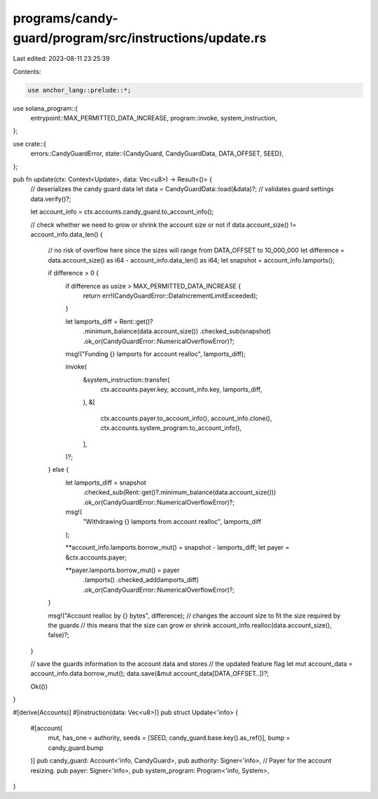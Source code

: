 programs/candy-guard/program/src/instructions/update.rs
=======================================================

Last edited: 2023-08-11 23:25:39

Contents:

.. code-block:: rs

    use anchor_lang::prelude::*;
use solana_program::{
    entrypoint::MAX_PERMITTED_DATA_INCREASE, program::invoke, system_instruction,
};

use crate::{
    errors::CandyGuardError,
    state::{CandyGuard, CandyGuardData, DATA_OFFSET, SEED},
};

pub fn update(ctx: Context<Update>, data: Vec<u8>) -> Result<()> {
    // deserializes the candy guard data
    let data = CandyGuardData::load(&data)?;
    // validates guard settings
    data.verify()?;

    let account_info = ctx.accounts.candy_guard.to_account_info();

    // check whether we need to grow or shrink the account size or not
    if data.account_size() != account_info.data_len() {
        // no risk of overflow here since the sizes will range from DATA_OFFSET to 10_000_000
        let difference = data.account_size() as i64 - account_info.data_len() as i64;
        let snapshot = account_info.lamports();

        if difference > 0 {
            if difference as usize > MAX_PERMITTED_DATA_INCREASE {
                return err!(CandyGuardError::DataIncrementLimitExceeded);
            }

            let lamports_diff = Rent::get()?
                .minimum_balance(data.account_size())
                .checked_sub(snapshot)
                .ok_or(CandyGuardError::NumericalOverflowError)?;

            msg!("Funding {} lamports for account realloc", lamports_diff);

            invoke(
                &system_instruction::transfer(
                    ctx.accounts.payer.key,
                    account_info.key,
                    lamports_diff,
                ),
                &[
                    ctx.accounts.payer.to_account_info(),
                    account_info.clone(),
                    ctx.accounts.system_program.to_account_info(),
                ],
            )?;
        } else {
            let lamports_diff = snapshot
                .checked_sub(Rent::get()?.minimum_balance(data.account_size()))
                .ok_or(CandyGuardError::NumericalOverflowError)?;

            msg!(
                "Withdrawing {} lamports from account realloc",
                lamports_diff
            );

            **account_info.lamports.borrow_mut() = snapshot - lamports_diff;
            let payer = &ctx.accounts.payer;

            **payer.lamports.borrow_mut() = payer
                .lamports()
                .checked_add(lamports_diff)
                .ok_or(CandyGuardError::NumericalOverflowError)?;
        }

        msg!("Account realloc by {} bytes", difference);
        // changes the account size to fit the size required by the guards
        // this means that the size can grow or shrink
        account_info.realloc(data.account_size(), false)?;
    }

    // save the guards information to the account data and stores
    // the updated feature flag
    let mut account_data = account_info.data.borrow_mut();
    data.save(&mut account_data[DATA_OFFSET..])?;

    Ok(())
}

#[derive(Accounts)]
#[instruction(data: Vec<u8>)]
pub struct Update<'info> {
    #[account(
        mut,
        has_one = authority,
        seeds = [SEED, candy_guard.base.key().as_ref()],
        bump = candy_guard.bump
    )]
    pub candy_guard: Account<'info, CandyGuard>,
    pub authority: Signer<'info>,
    // Payer for the account resizing.
    pub payer: Signer<'info>,
    pub system_program: Program<'info, System>,
}


